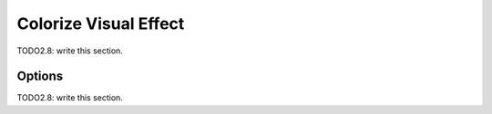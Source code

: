 
#############################
  Colorize Visual Effect
#############################

TODO2.8: write this section.

Options
=======

TODO2.8: write this section.